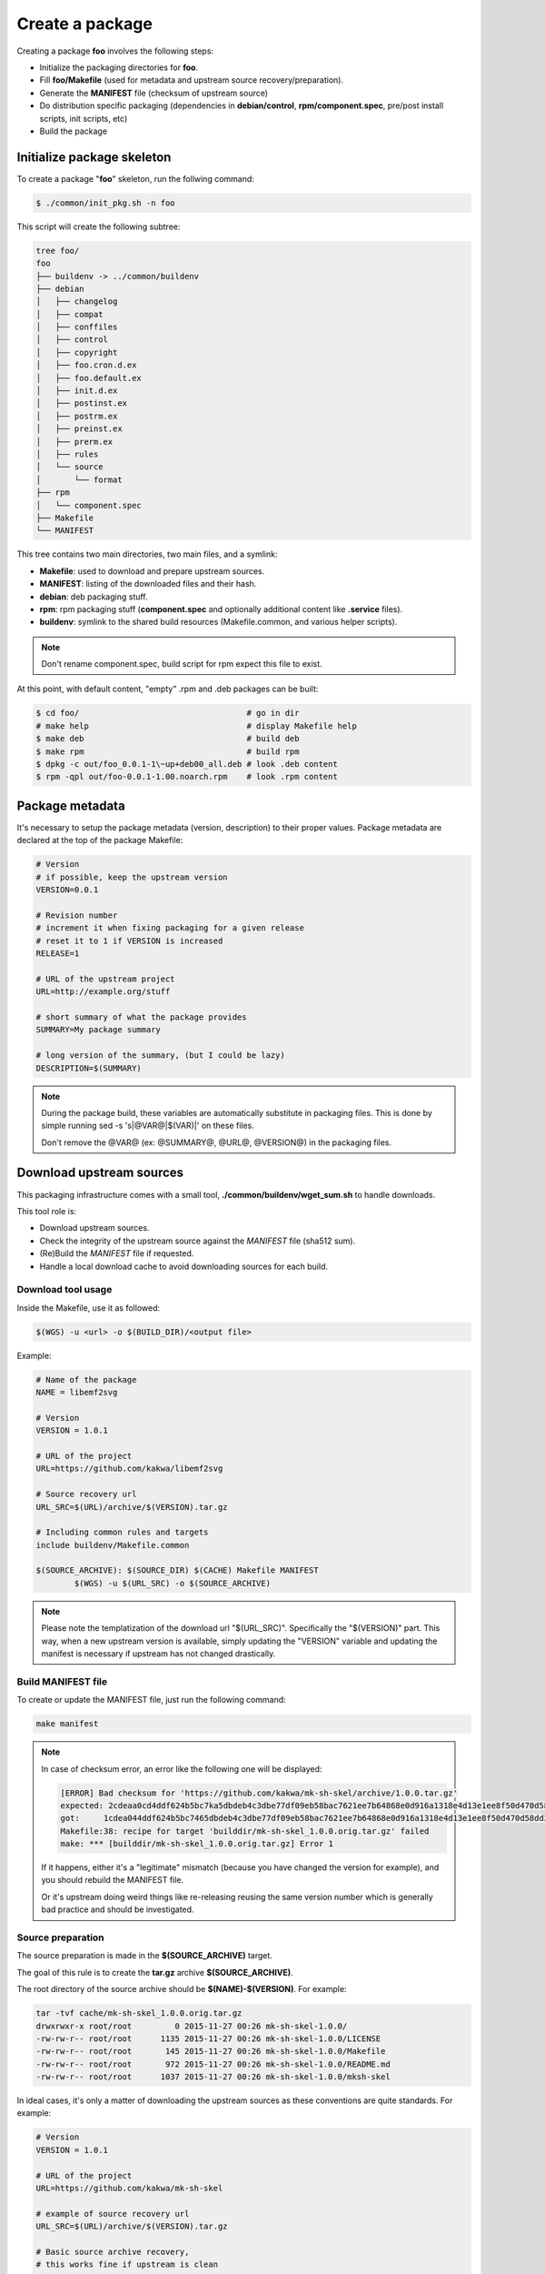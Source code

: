 Create a package
----------------

Creating a package **foo** involves the following steps:

* Initialize the packaging directories for **foo**.
* Fill **foo/Makefile** (used for metadata and upstream source recovery/preparation).
* Generate the **MANIFEST** file (checksum of upstream source)
* Do distribution specific packaging (dependencies in **debian/control**, **rpm/component.spec**,
  pre/post install scripts, init scripts, etc)
* Build the package

Initialize package skeleton
===========================

To create a package "**foo**" skeleton, run the follwing command:

.. sourcecode:: bash

    $ ./common/init_pkg.sh -n foo

This script will create the following subtree:

.. sourcecode:: none

    tree foo/
    foo
    ├── buildenv -> ../common/buildenv
    ├── debian
    │   ├── changelog
    │   ├── compat
    │   ├── conffiles
    │   ├── control
    │   ├── copyright
    │   ├── foo.cron.d.ex
    │   ├── foo.default.ex
    │   ├── init.d.ex
    │   ├── postinst.ex
    │   ├── postrm.ex
    │   ├── preinst.ex
    │   ├── prerm.ex
    │   ├── rules
    │   └── source
    │       └── format
    ├── rpm
    │   └── component.spec
    ├── Makefile
    └── MANIFEST

This tree contains two main directories, two main files, and a symlink:

* **Makefile**: used to download and prepare upstream sources.
* **MANIFEST**: listing of the downloaded files and their hash.
* **debian**: deb packaging stuff.
* **rpm**: rpm packaging stuff (**component.spec** and optionally additional content like **.service** files).
* **buildenv**: symlink to the shared build resources (Makefile.common, and various helper scripts).

.. note:: Don't rename component.spec, build script for rpm expect this file to exist.

At this point, with default content, "empty" .rpm and .deb packages can be built:

.. sourcecode:: bash

    $ cd foo/                                   # go in dir
    # make help                                 # display Makefile help
    $ make deb                                  # build deb
    $ make rpm                                  # build rpm
    $ dpkg -c out/foo_0.0.1-1\~up+deb00_all.deb # look .deb content
    $ rpm -qpl out/foo-0.0.1-1.00.noarch.rpm    # look .rpm content

Package metadata
================

It's necessary to setup the package metadata (version, description) to their proper values. Package metadata are declared at the top of the package Makefile:

.. sourcecode:: make

    # Version
    # if possible, keep the upstream version
    VERSION=0.0.1
    
    # Revision number
    # increment it when fixing packaging for a given release
    # reset it to 1 if VERSION is increased
    RELEASE=1
    
    # URL of the upstream project
    URL=http://example.org/stuff
    
    # short summary of what the package provides
    SUMMARY=My package summary
    
    # long version of the summary, (but I could be lazy)
    DESCRIPTION=$(SUMMARY)

.. note::

    During the package build, these variables are automatically substitute in packaging files. 
    This is done by simple running sed -s 's|@VAR@|$(VAR)|' on these files.

    Don't remove the @VAR@ (ex: @SUMMARY@, @URL@, @VERSION@) in the packaging files.

Download upstream sources
=========================

This packaging infrastructure comes with a small tool, **./common/buildenv/wget_sum.sh** to handle downloads.

This tool role is:

* Download upstream sources.
* Check the integrity of the upstream source against the *MANIFEST* file (sha512 sum).
* (Re)Build the *MANIFEST* file if requested.
* Handle a local download cache to avoid downloading sources for each build.

Download tool usage
~~~~~~~~~~~~~~~~~~~

Inside the Makefile, use it as followed:

.. sourcecode:: make

    $(WGS) -u <url> -o $(BUILD_DIR)/<output file>

Example:

.. sourcecode:: make

    # Name of the package
    NAME = libemf2svg
    
    # Version
    VERSION = 1.0.1
    
    # URL of the project 
    URL=https://github.com/kakwa/libemf2svg
    
    # Source recovery url
    URL_SRC=$(URL)/archive/$(VERSION).tar.gz
    
    # Including common rules and targets 
    include buildenv/Makefile.common
    
    $(SOURCE_ARCHIVE): $(SOURCE_DIR) $(CACHE) Makefile MANIFEST
            $(WGS) -u $(URL_SRC) -o $(SOURCE_ARCHIVE)


.. note::

    Please note the templatization of the download url "$(URL_SRC)".
    Specifically the "$(VERSION)" part. This way, when a new upstream
    version is available, simply updating the "VERSION" variable and
    updating the manifest is necessary if upstream has not changed
    drastically.

Build MANIFEST file
~~~~~~~~~~~~~~~~~~~

To create or update the MANIFEST file, just run the following command:

.. sourcecode:: bash

    make manifest

.. note::

    In case of checksum error, an error like the following one will be displayed:

    .. sourcecode:: bash

        [ERROR] Bad checksum for 'https://github.com/kakwa/mk-sh-skel/archive/1.0.0.tar.gz'
        expected: 2cdeaa0cd4ddf624b5bc7ka5dbdeb4c3dbe77df09eb58bac7621ee7b64868e0d916a1318e4d13e1ee8f50d470d58dd285ed579632046189ac7717d7def962fddf
        got:     1cdea044ddf624b5bc7465dbdeb4c3dbe77df09eb58bac7621ee7b64868e0d916a1318e4d13e1ee8f50d470d58dd285ed579632046189ac7717d7def962fddfaa
        Makefile:38: recipe for target 'builddir/mk-sh-skel_1.0.0.orig.tar.gz' failed
        make: *** [builddir/mk-sh-skel_1.0.0.orig.tar.gz] Error 1

    If it happens, either it's a "legitimate" mismatch (because you have changed the version for example), and you should rebuild the MANIFEST file.

    Or it's upstream doing weird things like re-releasing reusing the same version number which is generally bad practice and should be investigated.

Source preparation
~~~~~~~~~~~~~~~~~~

The source preparation is made in the **$(SOURCE_ARCHIVE)** target.

The goal of this rule is to create the **tar.gz** archive **$(SOURCE_ARCHIVE)**.

The root directory of the source archive should be **$(NAME)-$(VERSION)**.
For example:

.. sourcecode:: bash

    tar -tvf cache/mk-sh-skel_1.0.0.orig.tar.gz 
    drwxrwxr-x root/root         0 2015-11-27 00:26 mk-sh-skel-1.0.0/
    -rw-rw-r-- root/root      1135 2015-11-27 00:26 mk-sh-skel-1.0.0/LICENSE
    -rw-rw-r-- root/root       145 2015-11-27 00:26 mk-sh-skel-1.0.0/Makefile
    -rw-rw-r-- root/root       972 2015-11-27 00:26 mk-sh-skel-1.0.0/README.md
    -rw-rw-r-- root/root      1037 2015-11-27 00:26 mk-sh-skel-1.0.0/mksh-skel


In ideal cases, it's only a matter of downloading the upstream sources as these conventions are quite standards.
For example:

.. sourcecode:: make

    # Version
    VERSION = 1.0.1
    
    # URL of the project 
    URL=https://github.com/kakwa/mk-sh-skel
    
    # example of source recovery url
    URL_SRC=$(URL)/archive/$(VERSION).tar.gz
    
    # Basic source archive recovery,
    # this works fine if upstream is clean
    $(SOURCE_ARCHIVE): $(SOURCE_DIR) $(CACHE) Makefile MANIFEST
            $(WGS) -u $(URL_SRC) -o $(SOURCE_ARCHIVE)

But in some cases, it might be necessary to modify the upstream sources content.

For that two helper variables are provided:

* **$(SOURCE_DIR)**: source directory (with proper naming convention) where to put sources before building the source archive.
* **$(SOURCE_TAR_CMD)**: once **$(SOURCE_DIR)** is filled with content, just call this variable,
  it will generate the **$(SOURCE_ARCHIVE)** tar.gz and do some cleanup.
  If present, **$(SOURCE_TAR_CMD)** should be the last step in **$(SOURCE_ARCHIVE)** target.

For example:

.. sourcecode:: make

    # Version
    VERSION = 1.0.7
    
    # URL of the project 
    URL=http://repos.entrouvert.org/python-rfc3161.git
    
    # example of source recovery url
    URL_SRC=$(URL)/snapshot/python-rfc3161-$(VERSION).tar.gz
    
    # preparation of the sources with removal of upstream, unwanted debian/ packaging
    # it does the following:
    # * recover upstream archive
    # * uncompress it
    # * upstream modification (remove the unwanted debian/ dir from upstream source)
    # * move remaining stuff to $(SOURCE_DIR)
    # * do some cleanup
    # * build the archive

    $(SOURCE_ARCHIVE): $(SOURCE_DIR) $(CACHE) Makefile MANIFEST
            $(WGS) -u $(URL_SRC) -o $(BUILD_DIR)/python-rfc3161-$(VERSION).tar.gz
            mkdir -p $(BUILD_DIR)/tmp
            tar -vxf $(BUILD_DIR)/$(NAME)-$(VERSION).tar.gz -C $(BUILD_DIR)/tmp
            rm -rf $(BUILD_DIR)/tmp/python-rfc3161-$(VERSION)/debian
            mv $(BUILD_DIR)/tmp/python-rfc3161-$(VERSION)/* $(SOURCE_DIR)
            rm -rf $(BUILD_DIR)/tmp
            rm -f $(BUILD_DIR)/python-rfc3161-$(VERSION).tar.gz
            $(SOURCE_TAR_CMD)

Distribution specific packaging
===============================

For the most part, just package according to deb/rpm documentation,
filling the **rpm/component.spec**, **debian/rules**, **debian/control**, and any other packaging files if necessary.

.. note::

     I would advise you to try to respect the distributions guidelines and standards such
     as the FHS (https://en.wikipedia.org/wiki/Filesystem_Hierarchy_Standard).

deb
~~~

For Debian packages, just leverage the usual packaging patterns such as
the **PKG.init**, **PKG.default**, **PKG.service**, (...) files and use the **override_dh_*** targets in **debian/rules** if necessary.
Finally, add your dependencies and architecture(s) in the **debian/control** file.

.. note::

    In many cases, with clean upstreams, there is nearly nothing to do except setting dependencies and architecture,
    the various dh_helpers will do their magic and build a clean package.

    If you are unlucky, uncomment the **export DH_VERBOSE=1** in **debian/rules** and customize
    the build as necessary using the **override_dh_*** targets.

rpm
~~~

For rpm, fill the various sections of the **rpm/component.spec** file such
as **BuildRequires:**, **Requires:** or **BuildArch:** parameters and the various sections like **%install**.

If additional files a required for packaging, an init script for example, put these files
in the **rpm/** directory.

All additional files in the **rpm/** directory are copied in the rpmbuild **SOURCES** directory.
This means that it's possible to treat them as additional source files in **component.spec**
with the **Source[0-9]:** directives.

Example for ldapcherry.service systemd service file and it's associated files:

.. sourcecode:: bash

   # rpm/ directory content
   tree rpm/
   rpm/
   ├── component.spec
   ├── ldapcherry
   ├── ldapcherry.conf
   └── ldapcherry.service

.. sourcecode:: bash

   # component.spec relevant sections
   Source: %{pkgname}-%{version}.tar.gz
   Source1: ldapcherry
   Source2: ldapcherry.conf
   Source3: ldapcherry.service

   # install section
   %install

   # install the .service, the sysconfig file and tmpfiles.d (for pid file creation as non-root user)
   mkdir -p %{buildroot}%{_unitdir}
   mkdir -p %{buildroot}/usr/lib/tmpfiles.d/
   mkdir -p %{buildroot}/etc/sysconfig/
   install -pm644 %{SOURCE1} %{buildroot}/etc/sysconfig/
   install -pm644 %{SOURCE2} %{buildroot}/usr/lib/tmpfiles.d/
   install -pm644 %{SOURCE3} %{buildroot}%{_unitdir}

Version specific packaging files
~~~~~~~~~~~~~~~~~~~~~~~~~~~~~~~~

Depending on the OS version targeted, there might be some differences in packaging.
A common difference is the dependency names.

For handling those cases, the present packaging framework provides a simple mechanism.

To override any file **<FILE>** in either the **rpm/** or **debian/** directories
for a specific distribution version **<DIST>**, 
create a file **<FILE>.dist.<DIST>** with the specific content for version **<DIST>**.

For example, with the **debian/control** file and distribution **jessie**:

.. sourcecode:: bash

    debian/control             # will be used as default
    debian/control.dist.jessie # will be used build is called with DIST=jessie

It also permits to handle additional files for specific distribution versions.
